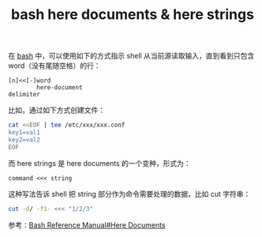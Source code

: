 :PROPERTIES:
:ID:       BB8D6774-128E-433D-B3A3-8BA6081406D0
:END:
#+TITLE: bash here documents & here strings

在 [[id:5DA94278-6314-4096-9F3E-648AA0DD938E][bash]] 中，可以使用如下的方式指示 shell 从当前源读取输入，直到看到只包含 word（没有尾随空格）的行：
#+begin_example
  [n]<<[-]word
          here-document
  delimiter
#+end_example

比如，通过如下方式创建文件：
#+begin_src sh
  cat <<EOF | tee /etc/xxx/xxx.conf
  key1=val1
  key2=val2
  EOF
#+end_src

而 here strings 是 here documents 的一个变种，形式为：
#+begin_example
  command <<< string
#+end_example

这种写法告诉 shell 把 string 部分作为命令需要处理的数据，比如 cut 字符串：
#+begin_src sh
  cut -d/ -f1- <<< "1/2/3"
#+end_src

参考：[[https://www.gnu.org/savannah-checkouts/gnu/bash/manual/bash.html#Here-Documents][Bash Reference Manual#Here Documents]]

